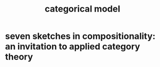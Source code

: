 #+title: categorical model

* seven sketches in compositionality: an invitation to applied category theory
